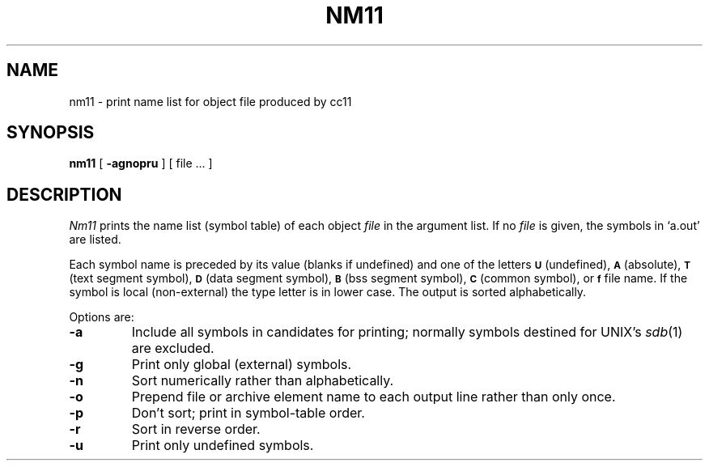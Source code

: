 .TH NM11 1 
.SH NAME
nm11 \- print name list for object file produced by cc11
.SH SYNOPSIS
.B nm11
[
.B \-agnopru
]
[ file ... ]
.SH DESCRIPTION
.I Nm11
prints the name list (symbol table) of each object
.I file
in the argument list.
If no
.I file
is given, the symbols in
`a.out'
are listed.
.PP
Each symbol name is preceded by its value (blanks if undefined)
and one of the letters
.SM
.B U
(undefined),
.SM
.B A
(absolute),
.SM
.B  T
(text segment symbol),
.SM
.B D
(data segment symbol),
.SM
.B B
(bss segment symbol),
.SM
.B C
(common symbol), or
.SM
.B f
file name.
If the symbol is local (non-external) the type letter is in
lower case.
The output is sorted alphabetically.
.PP
Options are:
.TP
.B \-a
Include all symbols in candidates for printing; normally
symbols destined for UNIX's
.IR sdb (1)
are excluded.
.TP
.B  \-g
Print only global (external) symbols.
.TP
.B \-n
Sort numerically rather than alphabetically.
.TP
.B  \-o
Prepend file or archive element name to each
output line rather than only once.
.TP
.B  \-p
Don't sort; print in symbol-table order.
.TP
.B  \-r
Sort in reverse order.
.TP
.B  \-u
Print only undefined symbols.
